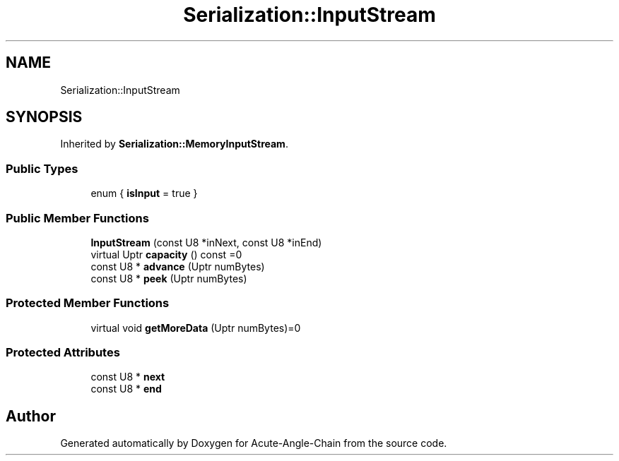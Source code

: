 .TH "Serialization::InputStream" 3 "Sun Jun 3 2018" "Acute-Angle-Chain" \" -*- nroff -*-
.ad l
.nh
.SH NAME
Serialization::InputStream
.SH SYNOPSIS
.br
.PP
.PP
Inherited by \fBSerialization::MemoryInputStream\fP\&.
.SS "Public Types"

.in +1c
.ti -1c
.RI "enum { \fBisInput\fP = true }"
.br
.in -1c
.SS "Public Member Functions"

.in +1c
.ti -1c
.RI "\fBInputStream\fP (const U8 *inNext, const U8 *inEnd)"
.br
.ti -1c
.RI "virtual Uptr \fBcapacity\fP () const =0"
.br
.ti -1c
.RI "const U8 * \fBadvance\fP (Uptr numBytes)"
.br
.ti -1c
.RI "const U8 * \fBpeek\fP (Uptr numBytes)"
.br
.in -1c
.SS "Protected Member Functions"

.in +1c
.ti -1c
.RI "virtual void \fBgetMoreData\fP (Uptr numBytes)=0"
.br
.in -1c
.SS "Protected Attributes"

.in +1c
.ti -1c
.RI "const U8 * \fBnext\fP"
.br
.ti -1c
.RI "const U8 * \fBend\fP"
.br
.in -1c

.SH "Author"
.PP 
Generated automatically by Doxygen for Acute-Angle-Chain from the source code\&.
